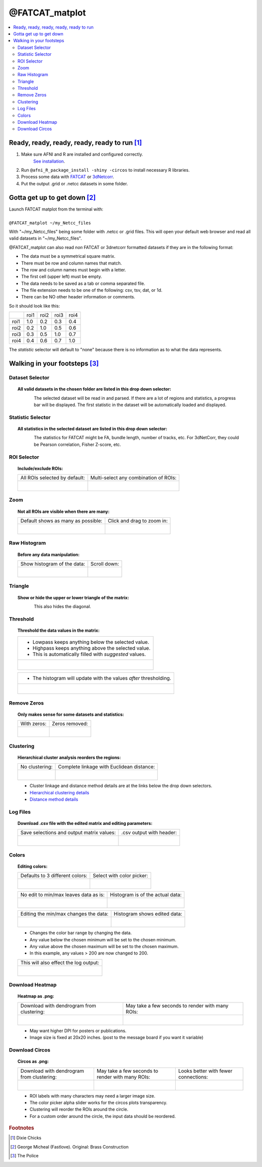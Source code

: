 
.. _tutorial_FATCAT_matplot_main:


**@FATCAT_matplot**
========================================

.. image:: media/FATCAT_matplot_main.png
    :width: 100%
    :align: center

.. contents:: :local:
    :depth: 2

Ready, ready, ready, ready, ready to run [#f1]_
-----------------------------------------------

#. Make sure AFNI and R are installed and configured correctly.
    `See installation
    <https://afni.nimh.nih.gov/pub/dist/doc/htmldoc/background_install/main_toc.html>`_.
#. Run ``@afni_R_package_install -shiny -circos`` to install necessary R libraries.
#. Process some data with `FATCAT <https://afni.nimh.nih.gov/pub/dist/doc/htmldoc/FATCAT/main_toc.html>`_ or `3dNetcorr <https://afni.nimh.nih.gov/pub/dist/doc/program_help/3dNetCorr.html>`_.
#. Put the output .grid or .netcc datasets in some folder.

Gotta get up to get down [#f2]_
--------------------------------

| Launch FATCAT matplot from the terminal with:
|
| ``@FATCAT_matplot ~/my_Netcc_files``

With "~/my_Netcc_files" being some folder with .netcc or .grid files.
This will open your default web browser and read all valid datasets
in "~/my_Netcc_files".

@FATCAT_matplot can also read *non* FATCAT or 3dnetcorr formatted datasets if
they are in the following format:

* The data must be a symmetrical square matrix.
* There must be row and column names that match.
* The row and column names must begin with a letter.
* The first cell (upper left) must be empty.
* The data needs to be saved as a tab or comma separated file.
* The file extension needs to be one of the following: csv, tsv, dat, or 1d.
* There can be NO other header information or comments.

So it should look like this:

+------+------+------+------+------+
|      | roi1 | roi2 | roi3 | roi4 |
+------+------+------+------+------+
| roi1 | 1.0  | 0.2  | 0.3  | 0.4  |
+------+------+------+------+------+
| roi2 | 0.2  | 1.0  | 0.5  | 0.6  |
+------+------+------+------+------+
| roi3 | 0.3  | 0.5  | 1.0  | 0.7  |
+------+------+------+------+------+
| roi4 | 0.4  | 0.6  | 0.7  | 1.0  |
+------+------+------+------+------+

The *statistic* selector will default to "none" because there is no information
as to what the data represents.

Walking in your footsteps [#f3]_
--------------------------------

Dataset Selector
++++++++++++++++

.. topic:: All valid datasets in the chosen folder are listed in this drop down selector:

    .. figure:: media/FATCAT_matplot_file_picker_edit.png
        :width: 80%
        :align: left

    The selected dataset will be read in and parsed.
    If there are a lot of regions and statistics, a progress bar will be displayed.
    The first statistic in the dataset will be automatically loaded and displayed.

Statistic Selector
++++++++++++++++++

.. topic:: All statistics in the selected dataset are listed in this drop down selector:

    .. figure:: media/FATCAT_matplot_stat_picker.png
        :width: 80%
        :align: left

    The statistics for FATCAT might be FA, bundle length, number of tracks, etc.
    For 3dNetCorr, they could be Pearson correlation, Fisher Z-score, etc.

ROI Selector
++++++++++++

.. topic:: Include/exclude ROIs:

    +-------------------------------------------------+------------------------------------------------------+
    | All ROIs selected by default:                   | Multi-select any combination of ROIs:                |
    +-------------------------------------------------+------------------------------------------------------+
    | .. figure:: media/FATCAT_matplot_roi_select.png | .. figure:: media/FATCAT_matplot_roi_select_some.png |
    |    :width: 100%                                 |    :width: 90%                                       |
    |    :align: left                                 |    :align: left                                      |
    +-------------------------------------------------+------------------------------------------------------+

Zoom
++++

.. topic:: Not all ROIs are visible when there are many:

    +-------------------------------------------------+---------------------------------------------+
    | Default shows as many as possible:              | Click and drag to zoom in:                  |
    +-------------------------------------------------+---------------------------------------------+
    | .. figure:: media/FATCAT_matplot_unzoomed.png   | .. figure:: media/FATCAT_matplot_zoomed.png |
    |    :width: 100%                                 |    :width: 100%                             |
    |    :align: left                                 |    :align: left                             |
    +-------------------------------------------------+---------------------------------------------+


Raw Histogram
+++++++++++++

.. topic:: Before any data manipulation:

    +------------------------------------------------+------------------------------------------------+
    | Show histogram of the data:                    | Scroll down:                                   |
    +------------------------------------------------+------------------------------------------------+
    | .. figure:: media/FATCAT_matplot_hist_hide.png | .. figure:: media/FATCAT_matplot_full_hist.png |
    |    :width: 40%                                 |    :width: 80%                                 |
    |    :align: left                                |    :align: left                                |
    +------------------------------------------------+------------------------------------------------+

Triangle
++++++++

.. topic:: Show or hide the upper or lower triangle of the matrix:

    .. figure:: media/FATCAT_matplot_triangle.png
        :width: 80%
        :align: left

    This also hides the diagonal.

Threshold
+++++++++

.. topic:: Threshold the data values in the matrix:

    +---------------------------------------------------------+
    | * Lowpass keeps anything below the selected value.      |
    | * Highpass keeps anything above the selected value.     |
    | * This is automatically filled with *suggested* values. |
    +---------------------------------------------------------+
    | .. figure:: media/FATCAT_matplot_thresh.png             |
    |     :width: 80%                                         |
    |     :align: left                                        |
    +---------------------------------------------------------+

    +------------------------------------------------------------------+
    | * The histogram will update with the values *after* thresholding.|
    +------------------------------------------------------------------+
    | .. figure:: media/FATCAT_matplot_thresh_hist.png                 |
    |   :width: 50%                                                    |
    |   :align: left                                                   |
    +------------------------------------------------------------------+

Remove Zeros
++++++++++++

.. topic:: Only makes sense for some datasets and statistics:

    +-------------------------------------------------+---------------------------------------------------+
    | With zeros:                                     | Zeros removed:                                    |
    +-------------------------------------------------+---------------------------------------------------+
    | .. figure:: media/FATCAT_matplot_with_zeros.png | .. figure:: media/FATCAT_matplot_remove_zeros.png |
    |    :width: 100%                                 |    :width: 100%                                   |
    |    :align: left                                 |    :align: left                                   |
    +-------------------------------------------------+---------------------------------------------------+

Clustering
++++++++++

.. topic:: Hierarchical cluster analysis reorders the regions:

    +----------------------------------------------------+-------------------------------------------------+
    | No clustering:                                     | Complete linkage with Euclidean distance:       |
    +----------------------------------------------------+-------------------------------------------------+
    | .. figure:: media/FATCAT_matplot_no_clustering.png | .. figure:: media/FATCAT_matplot_clustering.png |
    |    :width: 90%                                     |    :width: 100%                                 |
    |    :align: left                                    |    :align: left                                 |
    +----------------------------------------------------+-------------------------------------------------+

    * Cluster linkage and distance method details are at the links below the drop down selectors.
    * `Hierarchical clustering details <https://stat.ethz.ch/R-manual/R-devel/library/stats/html/hclust.html>`_
    * `Distance method details <https://stat.ethz.ch/R-manual/R-devel/library/stats/html/dist.html>`_

Log Files
+++++++++

.. topic:: Download .csv file with the edited matrix and editing parameters:

    +-------------------------------------------+----------------------------------------------+
    | Save selections and output matrix values: | .csv output with header:                     |
    +-------------------------------------------+----------------------------------------------+
    | .. figure:: media/FATCAT_matplot_log.png  | .. figure:: media/FATCAT_matplot_log_csv.png |
    |    :width: 70%                            |    :width: 100%                              |
    |    :align: left                           |    :align: left                              |
    +-------------------------------------------+----------------------------------------------+

Colors
++++++

.. topic:: Editing colors:

    +---------------------------------------------+---------------------------------------------------+
    | Defaults to 3 different colors:             | Select with color picker:                         |
    +---------------------------------------------+---------------------------------------------------+
    | .. figure:: media/FATCAT_matplot_colors.png | .. figure:: media/FATCAT_matplot_color_picker.png |
    |    :width: 100%                             |    :width: 90%                                    |
    |    :align: left                             |    :align: left                                   |
    +---------------------------------------------+---------------------------------------------------+

    +--------------------------------------------------+-------------------------------------------------------+
    | No edit to min/max leaves data as is:            | Histogram is of the actual data:                      |
    +--------------------------------------------------+-------------------------------------------------------+
    | .. figure:: media/FATCAT_matplot_pre_min_max.png | .. figure:: media/FATCAT_matplot_pre_min_max_hist.png |
    |    :width: 100%                                  |    :width: 70%                                        |
    |    :align: left                                  |    :align: left                                       |
    +--------------------------------------------------+-------------------------------------------------------+

    +---------------------------------------------------+--------------------------------------------------------+
    | Editing the min/max changes the data:             | Histogram shows edited data:                           |
    +---------------------------------------------------+--------------------------------------------------------+
    | .. figure:: media/FATCAT_matplot_post_min_max.png | .. figure:: media/FATCAT_matplot_post_min_max_hist.png |
    |    :width: 100%                                   |    :width: 70%                                         |
    |    :align: left                                   |    :align: left                                        |
    +---------------------------------------------------+--------------------------------------------------------+

    * Changes the color bar range by changing the data.
    * Any value below the chosen minimum will be set to the chosen minimum.
    * Any value above the chosen maximum will be set to the chosen maximum.
    * In this example, any values > 200 are now changed to 200.

    +------------------------------------------------------+
    | This will also effect the log output:                |
    +------------------------------------------------------+
    | .. figure:: media/FATCAT_matplot_min_max_warning.png |
    |    :width: 50%                                       |
    |    :align: left                                      |
    +------------------------------------------------------+

Download Heatmap
++++++++++++++++

.. topic:: Heatmap as .png:

    +-----------------------------------------------------+--------------------------------------------------+
    | Download with dendrogram from clustering:           | May take a few seconds to render with many ROIs: |
    +-----------------------------------------------------+--------------------------------------------------+
    | .. figure:: media/FATCAT_matplot_heatmap_png.png    | .. figure:: media/o.OME1_000.grid_NT_heatmap.png |
    |    :width: 70%                                      |    :width: 100%                                  |
    |    :align: left                                     |    :align: left                                  |
    +-----------------------------------------------------+--------------------------------------------------+

    * May want higher DPI for posters or publications.
    * Image size is fixed at 20x20 inches. (post to the message board if you want it variable)

Download Circos
+++++++++++++++

.. topic:: Circos as .png:

    +-----------------------------------------------------+--------------------------------------------------+-------------------------------------------+
    | Download with dendrogram from clustering:           | May take a few seconds to render with many ROIs: | Looks better with fewer connections:      |
    +-----------------------------------------------------+--------------------------------------------------+-------------------------------------------+
    | .. figure:: media/FATCAT_matplot_circos_png.png     | .. figure:: media/o.OME1_000.grid_NT_circos.png  | .. figure:: media/REST_corr_rz_circos.png |
    |    :width: 50%                                      |    :width: 100%                                  |    :width: 130%                           |
    |    :align: left                                     |    :align: left                                  |    :align: left                           |
    +-----------------------------------------------------+--------------------------------------------------+-------------------------------------------+

    * ROI labels with many characters may need a larger image size.
    * The color picker alpha slider works for the circos plots transparency.
    * Clustering will reorder the ROIs around the circle.
    * For a custom order around the circle, the input data should be reordered.

.. rubric:: Footnotes

.. [#f1] Dixie Chicks
.. [#f2] George Micheal (Fastlove). Original: Brass Construction
.. [#f3] The Police
